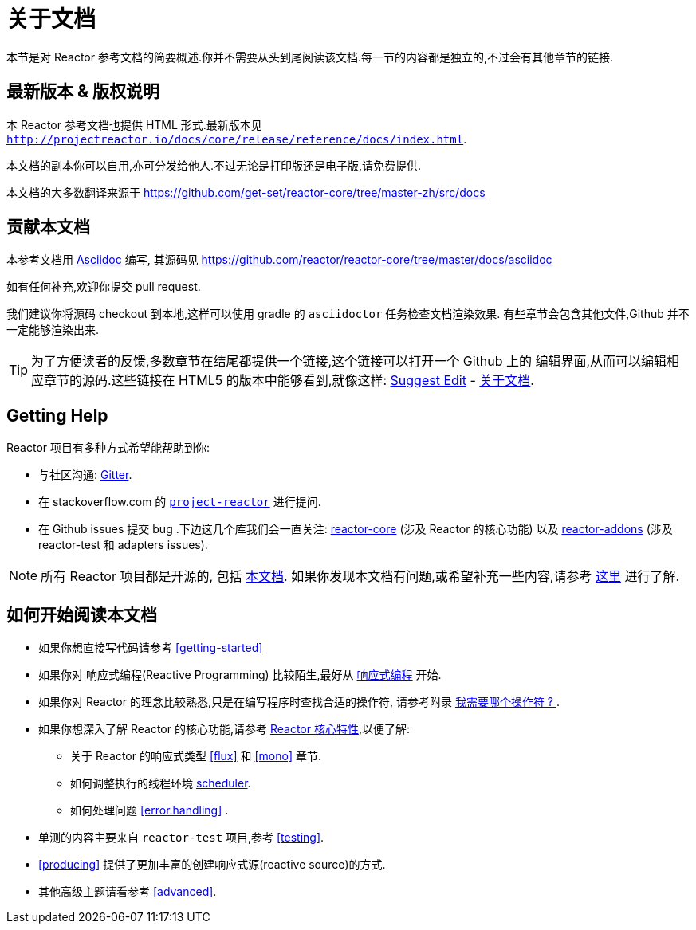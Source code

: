 [[about-doc]]
= 关于文档
:linkattrs:
本节是对 Reactor 参考文档的简要概述.你并不需要从头到尾阅读该文档.每一节的内容都是独立的,不过会有其他章节的链接.

== 最新版本 & 版权说明

本 Reactor 参考文档也提供 HTML 形式.最新版本见 `http://projectreactor.io/docs/core/release/reference/docs/index.html`.

本文档的副本你可以自用,亦可分发给他人.不过无论是打印版还是电子版,请免费提供.

本文档的大多数翻译来源于 https://github.com/get-set/reactor-core/tree/master-zh/src/docs[https://github.com/get-set/reactor-core/tree/master-zh/src/docs]

== 贡献本文档

本参考文档用 https://asciidoctor.org/docs/asciidoc-writers-guide/[Asciidoc] 编写, 其源码见 https://github.com/reactor/reactor-core/tree/master/docs/asciidoc

如有任何补充,欢迎你提交 pull request.

我们建议你将源码 checkout 到本地,这样可以使用 gradle 的 `asciidoctor` 任务检查文档渲染效果. 有些章节会包含其他文件,Github 并不一定能够渲染出来.

ifeval::["{backend}" == "html5"]
TIP: 为了方便读者的反馈,多数章节在结尾都提供一个链接,这个链接可以打开一个 Github 上的 编辑界面,从而可以编辑相应章节的源码.这些链接在 HTML5 的版本中能够看到,就像这样:  link:https://github.com/reactor/reactor-core/edit/master/docs/asciidoc/aboutDoc.adoc[Suggest Edit^, role="fa fa-edit"] - <<about-doc>>.
endif::[]

== Getting Help
Reactor 项目有多种方式希望能帮助到你:

* 与社区沟通:  https://gitter.im/reactor/reactor[Gitter].
* 在 stackoverflow.com 的 https://stackoverflow.com/tags/project-reactor[`project-reactor`] 进行提问.
* 在 Github issues 提交 bug .下边这几个库我们会一直关注: https://github.com/reactor/reactor-core/issues[reactor-core] (涉及 Reactor 的核心功能) 以及 https://github.com/reactor/reactor-addons/issues[reactor-addons] (涉及 reactor-test 和 adapters issues).

NOTE: 所有 Reactor 项目都是开源的, 包括 https://github.com/reactor/reactor-core/tree/master/docs/asciidoc[本文档]. 如果你发现本文档有问题,或希望补充一些内容,请参考 https://github.com/reactor/.github/blob/master/CONTRIBUTING.md[这里] 进行了解.

== 如何开始阅读本文档
* 如果你想直接写代码请参考 <<getting-started>>
* 如果你对 响应式编程(Reactive Programming) 比较陌生,最好从 <<intro-reactive,响应式编程>> 开始.
* 如果你对 Reactor 的理念比较熟悉,只是在编写程序时查找合适的操作符, 请参考附录 <<which-operator,我需要哪个操作符 ? >> .
* 如果你想深入了解 Reactor 的核心功能,请参考 <<core-features,Reactor 核心特性>>,以便了解:
** 关于 Reactor 的响应式类型 <<flux>> 和 <<mono>> 章节.
** 如何调整执行的线程环境 <<schedulers, scheduler>>.
** 如何处理问题 <<error.handling>> .
* 单测的内容主要来自  `reactor-test` 项目,参考 <<testing>>.
* <<producing>> 提供了更加丰富的创建响应式源(reactive source)的方式.
* 其他高级主题请看参考 <<advanced>>.
